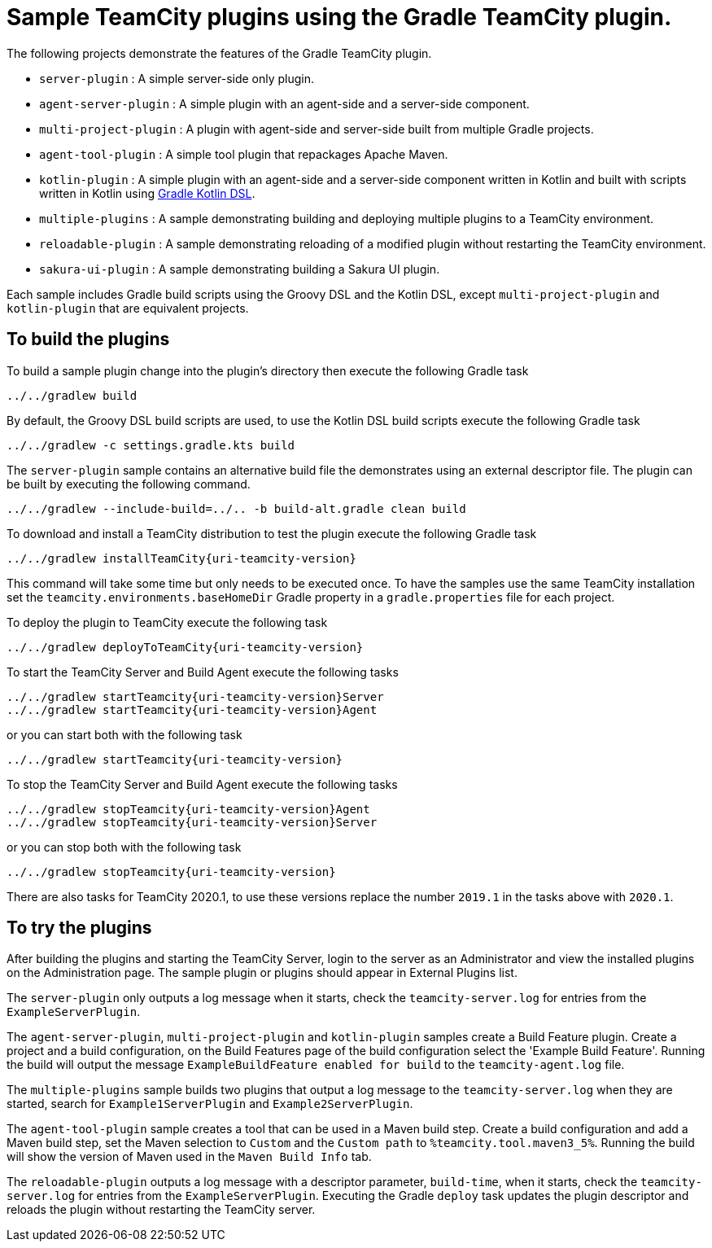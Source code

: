 = Sample TeamCity plugins using the Gradle TeamCity plugin.
:uri-gradle-kotlin: https://docs.gradle.org/current/userguide/kotlin_dsl.html
:uri-teamcity-version: 2019.1

The following projects demonstrate the features of the Gradle TeamCity plugin.

* `server-plugin` : A simple server-side only plugin.
* `agent-server-plugin` : A simple plugin with an agent-side and a server-side component.
* `multi-project-plugin` : A plugin with agent-side and server-side built from multiple Gradle projects.
* `agent-tool-plugin` : A simple tool plugin that repackages Apache Maven.
* `kotlin-plugin` : A simple plugin with an agent-side and a server-side component written in Kotlin and built
with scripts written in Kotlin using {uri-gradle-kotlin}[Gradle Kotlin DSL].
* `multiple-plugins` : A sample demonstrating building and deploying multiple plugins to a TeamCity environment.
* `reloadable-plugin` : A sample demonstrating reloading of a modified plugin without restarting the TeamCity environment.
* `sakura-ui-plugin` : A sample demonstrating building a Sakura UI plugin.

Each sample includes Gradle build scripts using the Groovy DSL and the Kotlin DSL,
except `multi-project-plugin` and `kotlin-plugin` that are equivalent projects.

== To build the plugins

To build a sample plugin change into the plugin's directory then execute the following Gradle task

    ../../gradlew build

By default, the Groovy DSL build scripts are used, to use the Kotlin DSL build scripts execute the
following Gradle task

    ../../gradlew -c settings.gradle.kts build

The `server-plugin` sample contains an alternative build file the demonstrates using an external descriptor file.
The plugin can be built by executing the following command.

    ../../gradlew --include-build=../.. -b build-alt.gradle clean build

To download and install a TeamCity distribution to test the plugin execute the following Gradle task

    ../../gradlew installTeamCity{uri-teamcity-version}

This command will take some time but only needs to be executed once. To have the samples use the same TeamCity
installation set the `teamcity.environments.baseHomeDir` Gradle property in a `gradle.properties` file for each
project.

To deploy the plugin to TeamCity execute the following task

    ../../gradlew deployToTeamCity{uri-teamcity-version}

To start the TeamCity Server and Build Agent execute the following tasks

    ../../gradlew startTeamcity{uri-teamcity-version}Server
    ../../gradlew startTeamcity{uri-teamcity-version}Agent

or you can start both with the following task

    ../../gradlew startTeamcity{uri-teamcity-version}

To stop the TeamCity Server and Build Agent execute the following tasks

    ../../gradlew stopTeamcity{uri-teamcity-version}Agent
    ../../gradlew stopTeamcity{uri-teamcity-version}Server

or you can stop both with the following task

    ../../gradlew stopTeamcity{uri-teamcity-version}

There are also tasks for TeamCity 2020.1, to use these versions replace the number `{uri-teamcity-version}` in the tasks
above with `2020.1`.

== To try the plugins

After building the plugins and starting the TeamCity Server, login to the server as an Administrator and view the
installed plugins on the Administration page. The sample plugin or plugins should appear in External Plugins list.

The `server-plugin` only outputs a log message when it starts, check the `teamcity-server.log` for entries from the
`ExampleServerPlugin`.

The `agent-server-plugin`, `multi-project-plugin` and `kotlin-plugin` samples create a Build Feature plugin.
Create a project and a build configuration, on the Build Features page of the build configuration select the
'Example Build Feature'. Running the build will output the message `ExampleBuildFeature enabled for build` to
the `teamcity-agent.log` file.

The `multiple-plugins` sample builds two plugins that output a log message to the `teamcity-server.log` when they
are started, search for `Example1ServerPlugin` and `Example2ServerPlugin`.

The `agent-tool-plugin` sample creates a tool that can be used in a Maven build step. Create a build configuration
and add a Maven build step, set the Maven selection to `Custom` and the `Custom path` to `%teamcity.tool.maven3_5%`.
Running the build will show the version of Maven used in the `Maven Build Info` tab.

The `reloadable-plugin` outputs a log message with a descriptor parameter, `build-time`, when it starts, check
the `teamcity-server.log` for entries from the `ExampleServerPlugin`. Executing the Gradle `deploy` task updates
the plugin descriptor and reloads the plugin without restarting the TeamCity server.
